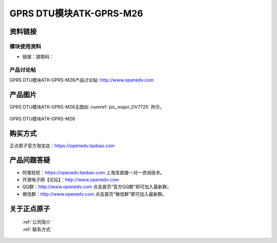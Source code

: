 
GPRS DTU模块ATK-GPRS-M26
====================================

资料链接
------------

模块使用资料
^^^^^^^^^^

- 链接：提取码：
  
产品讨论帖
^^^^^^^^^^  

GPRS DTU模块ATK-GPRS-M26产品讨论贴: http://www.openedv.com 


产品图片
--------


GPRS DTU模块ATK-GPRS-M26主图如 :numref:`pic_major_OV7725` 所示。

.. _pic_major_OV7725:

.. figure:: media/OV7725_FIFO.png
   :align: center

   GPRS DTU模块ATK-GPRS-M26



购买方式
-------- 

正点原子官方淘宝店：https://openedv.taobao.com 




产品问题答疑
------------

- 阿里旺旺：https://openedv.taobao.com 上淘宝直接一对一咨询技术。  
- 开源电子网【论坛】：http://www.openedv.com 
- QQ群：http://www.openedv.com   点击首页“官方QQ群”即可加入最新群。 
- 微信群：http://www.openedv.com 点击首页“微信群”即可加入最新群。
  


关于正点原子  
-----------------

 | :ref:`公司简介` 
 | :ref:`联系方式`



